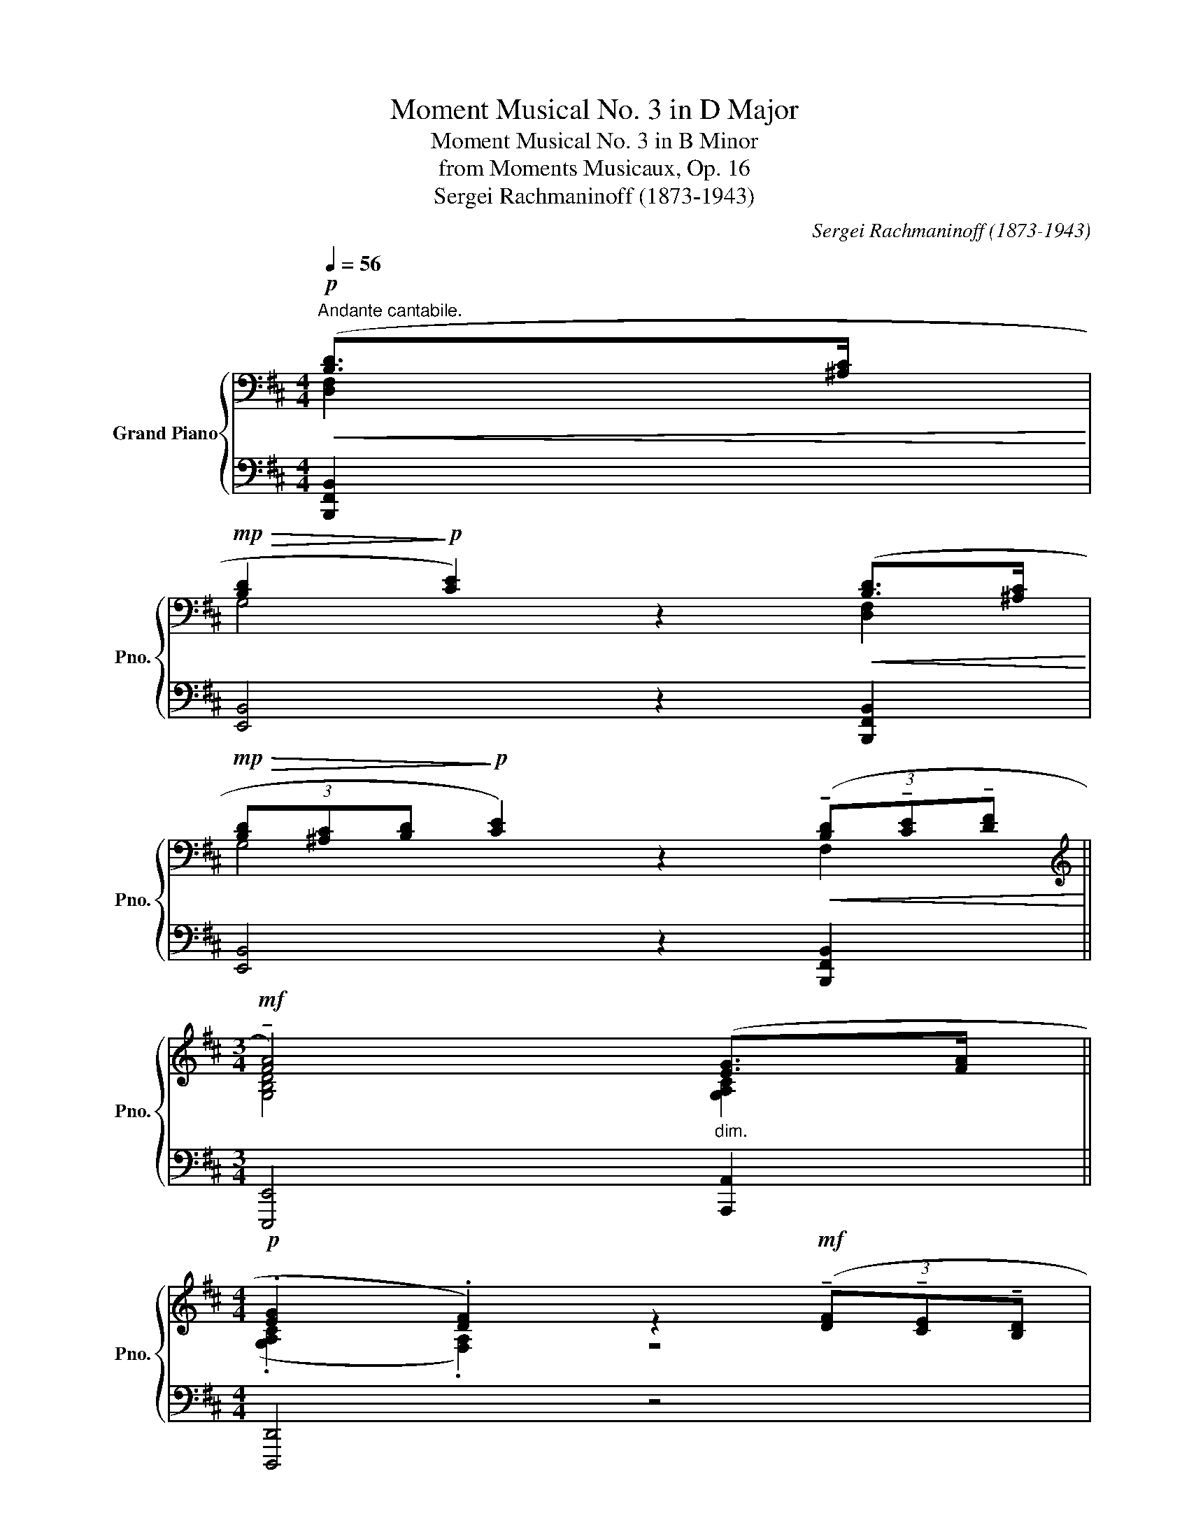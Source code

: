 X:1
T:Moment Musical No. 3 in D Major
T:Moment Musical No. 3 in B Minor
T:from Moments Musicaux, Op. 16
T:Sergei Rachmaninoff (1873-1943) 
C:Sergei Rachmaninoff (1873-1943)
%%score { ( 1 2 ) | ( 3 4 ) }
L:1/8
Q:1/4=56
M:4/4
K:D
V:1 bass nm="Grand Piano" snm="Pno."
V:2 bass 
V:3 bass 
V:4 bass 
V:1
"^Andante cantabile."!p!!<(! ([B,D]>[^A,C]!<)! | %1
!mp!!>(! [B,D]2!>)!!p! [CE]2) z2!<(! ([B,D]>[^A,C]!<)! | %2
!mp!!>(! (3[B,D][^A,C][B,D]!>)!!p! [CE]2) z2!<(! (3(!tenuto![B,D]!tenuto![CE]!tenuto![DF]!<)! || %3
[M:3/4][K:treble]!mf! !tenuto![FA]4)"_dim." ([EG]>[FA] || %4
[M:4/4]!p! .[EG]2 .[DF]2) z2!mf! (3(!tenuto![DF]!tenuto![CE]!tenuto![B,D] | %5
 !>![DF]2 [CE]2)!>(! (!>!.[C=E]3 [B,D])!>)! |[K:bass]!p! (.C2 .^A,2) z2!<(! ([B,D]>[A,C]!<)! | %7
!mp!!>(! [B,D]2!>)!!p! ([CE]2) (3z z [B,D]!<(! (3[^A,C][^G,B,][A,C]!<)! | %8
!mp!!>(! (3[B,D][^A,C][B,D]!>)!!p! [CE]2) z2!p! (3!tenuto![B,D]!tenuto![CE]!tenuto![DF] | %9
[K:treble] !tenuto![FA]4 (3:2:2([EG]2 [DF])"_cresc." (3([EG][FA][GB]) | %10
 ([GB]2 [FA]2-) (3:2:2[FA]2 [EG]!mf!!<(! (3([FA][GB][A=c])!<)! | %11
!f! (3:2:2([A=c]2 [GB])[Q:1/4=55]"_dim. e rit." (3([GB][FA][EG])[Q:1/4=54] (3:2:2([GB]2 [FA])[Q:1/4=53] (3([FA][EG][DF]) | %12
[M:3/4][Q:1/4=52] (!tenuto![G,B,FA]!tenuto![G,^A,EG][Q:1/4=51]!tenuto![F,B,DF]!tenuto![G,CE])[K:bass]!mp![Q:1/4=50]!>(! (3:2:2([^G,B,D]2 [C,^E,C])!>)! | %13
[M:4/4]!p![Q:1/4=49] (.[C,=E,^A,]2[Q:1/4=48] .[D,B,]2) z2!mf![Q:1/4=56]"^a tempo" ([A,C]>[^G,B,] |: %14
 [^A,C]2 ([B,D]2) (3z z [A,C] (3[^G,B,][F,A,][G,B,] | %15
!<(! [^A,C]2!<)!!f! [B,D]2) z2!p! (3:2:2([^G,B,]2 [=A,C] | %16
 (3[B,D][A,C][B,D] .[CE].[B,D] !tenuto![A,C]2)!mf! (3:2:2([B,D]2 [CE]) | %17
 ([CE]2 [D=F]2-) (3:2:2[DF]2 ([CE] (3[B,D][A,C][B,D] | %18
 [B,D]2 [CE]2-) (3:2:2[CE]2!<(! ([B,D] (3[A,C][B,D][CE]!<)! | %19
[K:treble]!f! [^D^F]2-) (3[DF][^B,D][CE] (3[DF][CE][DF]!>(! [E^G][DF]!>)! | %20
[M:2/4]!mf! !tenuto![CE]2!f! (3:2:2([^DF]2 [E^G]) | %21
[M:4/4] ([E^G]2 [FA]2-) (3:2:2[FA]2 ([EG]!>(! (3[^DF][CE][DF])!>)! | %22
!mf! ([^DF]2 ([E^G]2) (3z z [EG]"_cresc." (3[FA][^EG][FA] | %23
!f! (3[^GB][FA]"_dim."[GB] .[Ac].[GB]!p! !tenuto![FA]2)!f! (3:2:2([GB]2 [Ac]) | %24
 ([Ac]2 [Bd]2-) (3:2:2[Bd]2 ([Ac] (3[^GB][FA][GB]) | %25
 ([^GB]2 (3:2:2[Ac]2) ([GB]"_cresc." (3[Ac][GB][Ac] (3[Bd][^Ac][Bd]) | %26
 (3([ce][Bd][ce] !tenuto![df]!tenuto![ce] !tenuto![Bd]2)!ff![Q:1/4=55] !>![e^g]!>![df] | %27
[Q:1/4=54]!>(! !tenuto![ce]/!tenuto![Bd]/!tenuto![Ac]/!tenuto![^GB]/!>)!!mf![Q:1/4=53] !tenuto![FA]2!f![Q:1/4=52] !>![ce]!>![Bd][Q:1/4=51]!>(! (3!tenuto![Ac]!tenuto![GB]!tenuto![FA]!>)! | %28
!p![Q:1/4=50] !tenuto![FA]2!mf![Q:1/4=49]!>(! (3!tenuto![Ac]!tenuto![^GB]!tenuto![FA]!>)!!pp![Q:1/4=48] (.[CFA]2[Q:1/4=47] .[^G,C^EG]2) | %29
[Q:1/4=56]"^a tempo" z8 | [=G,=E=G]8 | [G,EG]8 | z4 z2[K:bass]!mf! ([D,B,]>[C,^A,] | %33
 [D,B,]2 [E,C]2) z2 ([D,B,]>[C,^A,] | %34
 (3!tenuto![D,B,]!tenuto![C,^A,]!tenuto![D,B,] !tenuto![E,C]2) z2"^cresc." (3!tenuto![D,B,]!tenuto![E,C]!tenuto![F,D] | %35
[M:3/4]!f! !tenuto![A,F]2 z2"^dim." ([G,E]>[A,F] | %36
[M:4/4] !tenuto![G,E]2!mp! !tenuto![F,D]2) z2!mf! (3!tenuto![F,D]!tenuto![E,C]!tenuto![D,B,] | %37
!>(! (!tenuto![F,D]2 [E,C]2) (!>![E,C]3 [D,B,])!>)! | %38
!p! (.[C,E,B,]2 .[C,F,^A,]2) z2!mf! ([B,D]>[A,C] | %39
 [B,D]2 [CE]2-) (3:2:2[CE]2 ([B,D] (3[^A,C][^G,B,][A,C] | %40
 [B,D]2 [CE]4)"_cresc." (3!tenuto![B,D]!tenuto![CE]!tenuto![DF] | %41
[K:treble] !tenuto![FA]4 (3:2:2([EG]2 [DF]) (3([EG][FA][GB]) | %42
 ([GB]2 [FA]2-) (3:2:2[FA]2 [EG] (3([FA][GB][A=c]) | %43
!f! (3:2:2([A=c]2 [GB])[Q:1/4=55]"_dim. e rit." (3([GB][FA][EG])[Q:1/4=54] (3:2:2([GB]2 [FA])[Q:1/4=53] (3([FA][EG][DF]) | %44
[M:3/4][Q:1/4=52] (!tenuto![G,B,FA]!tenuto![G,^A,EG][Q:1/4=51]!tenuto![F,B,DF]!tenuto![G,CE])[K:bass][Q:1/4=50] (3:2:2([^G,B,D]2 [C,^E,C]) |1 %45
[M:4/4]!p!"_ad libitum"[Q:1/4=49] (.[C,=E,^A,]2[Q:1/4=48] .[D,B,]2) z2[Q:1/4=56]"^a tempo"!mf! ([A,C]>[^G,B,]) :|2 %46
!p! (.[C,=E,^A,]2 .[D,B,]2)[K:treble] z2!ff![Q:1/4=55] !>![=ac']!>![gb] || %47
[Q:1/4=54]!>(! !tenuto![fa]/!tenuto![eg]/!tenuto![df]/!tenuto![ce]/!>)!!mf![Q:1/4=53] !tenuto![Bd]2!f![Q:1/4=52] !>![fa]!>![eg][Q:1/4=51]!>(! (3!tenuto![df]!tenuto![ce]!tenuto![Bd]!>)! | %48
!p![Q:1/4=50] !tenuto![Bd]2!mf![Q:1/4=49]!>(! (3!tenuto![df]!tenuto![ce]!tenuto![Bd]!>)!!pp![Q:1/4=48] (.[Bd]2[Q:1/4=47] .[F^Ac]2) | %49
 z2!f![Q:1/4=55] !>![=Ac]!>![GB][Q:1/4=54]!>(! !tenuto![FA]/!tenuto![EG]/!tenuto![DF]/!tenuto![CE]/!>)!!p![Q:1/4=53] !tenuto![B,D]2 | %50
!mf![Q:1/4=52] !tenuto![FA]!tenuto![EG][Q:1/4=51]!>(! (3!tenuto![DF]!tenuto![CE]!tenuto![B,D]!>)!!p![Q:1/4=50] !tenuto![B,D]2!mp![Q:1/4=49]!>(! (3([DF][CE][B,D])!>)! | %51
[M:2/4][K:bass]!pp![Q:1/4=48] (.[B,D]2[Q:1/4=47] .[F,^A,C]2) | %52
[M:4/4] x8[Q:1/4=56][Q:1/4=55][Q:1/4=54] | %53
[Q:1/4=53] !tenuto![B,,G,B,]8[Q:1/4=52][Q:1/4=51][Q:1/4=50] | %54
[M:2/4][Q:1/4=49]!mf!"_dim." !tenuto![^A,,-G,^A,-]2[Q:1/4=48] [A,,F,A,]2 | %55
[M:4/4][Q:1/4=47]!ppp! [F,B,]8[Q:1/4=46][Q:1/4=45] |] %56
V:2
 [D,F,]2 | G,4 x2 [D,F,]2 | G,4 x2 F,2 ||[M:3/4][K:treble] [G,B,D]4 [G,A,C]2 || %4
[M:4/4] (.[G,A,C]2 .[F,A,]2) z4 | G,4 ^G,4 |[K:bass] (.[C,^E,B,]2 .[C,F,]2) x2 [D,F,]2 | %7
 G,4 z2 D,2 | G,4 x2 F,2 |[K:treble] [G,B,D]6 [G,A,C]2 | [A,D]6 [A,B,^D]2 | %11
 [B,E]2 [G,C]2 [A,D]2 [F,B,]2 |[M:3/4] x4[K:bass] x2 |[M:4/4] x6 C,2 |: D,4 z2 C,2 | D,4 x2 E,2 | %16
 E,2- (E,.=F, !tenuto!E,2) z2 | =F,6 E,2 | =F,6 E,2 |[K:treble] A,2 ^G,4- G,=A, | %20
[M:2/4] !tenuto!^G,2 z2 |[M:4/4] A,6 A,2 | ^G,4 z2 B,2 | A,2- (A,.[B,C] !tenuto![A,C]2) z2 | %24
 D6 D2 | C6 E2 | D2- (D!tenuto![EF] !tenuto![DF]2) ^GF- | F2 !tenuto!C2 [DF]4 | !tenuto!C2 D2 z4 | %29
 z2!mf! (C>B,) (C2 D2-) | D2 (C>B,) (3(CB,C) D2- | D2!p! (C>B, !tenuto!C2 !tenuto!D2- | %32
 D2 C4)[K:bass] F,2 | G,4 x2 F,2 | G,6 F,2 |[M:3/4] [B,D]4 C2 |[M:4/4] C2 A,2 z2 F,2 | G,4 G,4 | %38
 x6 [D,F,]2 | G,4 z2 D,2 | =G,6 F,2 |[K:treble] [G,B,D]6 [G,A,C]2 | [A,D]6 [A,B,^D]2 | %43
 [B,E]2 [G,C]2 [A,D]2 [F,B,]2 |[M:3/4] x4[K:bass] x2 |1[M:4/4] x6 C,2 :|2 x4[K:treble] x2 cB- || %47
 B2 !tenuto!F2 AG- G2 | !tenuto!F2 G2 (.F2 .C2) | x2 [CD-][B,-D] B,2 !tenuto!F,2 | %50
 [G,B,]4 !tenuto!F,2 G,2 |[M:2/4][K:bass] (.F,2 .C,2) |[M:4/4] z2!mf! (D,>C, D,2 E,2-) | %53
 E,2 (D,>C, (3D,C,D, E,2-) |[M:2/4] E,2 E,2- |[M:4/4] E,2 !tenuto!D,>!tenuto!C, !tenuto!D,4 |] %56
V:3
 [B,,,F,,B,,]2 | [E,,B,,]4 z2 [B,,,F,,B,,]2 | [E,,B,,]4 z2 [B,,,F,,B,,]2 || %3
[M:3/4] [E,,,E,,]4 [A,,,A,,]2 ||[M:4/4] [D,,,D,,]4 z4 | [E,,,E,,]4 [^E,,,^E,,]4 | %6
 (.[^G,,,^G,,]2 .[F,,,F,,]2) z2 [B,,,F,,B,,]2 | [E,,B,,]4 z2 [B,,,F,,]2 | [E,,B,,]4 z2 [B,,,B,,]2 | %9
 [E,,,E,,]6 [A,,,A,,]2 | [F,,,F,,]6 [B,,,B,,]2 | [E,,,E,,]2 [A,,,A,,]2 [D,,,D,,]2 [G,,,G,,]2 | %12
[M:3/4] [C,,,C,,]2 [D,,,D,,][E,,,E,,] (3:2:2([^E,,,^E,,]2 [^G,,,^G,,]) | %13
[M:4/4] ((.[F,,,F,,]2 .[B,,,F,,]2)) z2 [F,,,F,,]2 |: [B,,,F,,]4 z2 [F,,,F,,]2 | %15
 [B,,,F,,]4 z2 E,,2 | [A,,,A,,]2- ([A,,,A,,].[D,,A,,] !tenuto![A,,,A,,]2) z2 | %17
 [D,,A,,]6 [A,,,A,,]2 | [D,,A,,]6 [A,,,A,,]2 | %19
 !tenuto![F,,,F,,]2 !tenuto![^G,,,^G,,]2 !tenuto!^A,,2 !tenuto!^B,,2 |[M:2/4] !tenuto!C,2 z2 | %21
[M:4/4] [F,,C,]6 [B,,,B,,]2 | [E,,B,,]4 z2 [C,,C,]2 | C,2 (.^D,.^E, !tenuto!F,2) z2 | %24
 [B,,F,]6 [E,,E,]2 | [A,,E,]6 [F,,F,]2 | %26
 F,2 (!tenuto!^G,!tenuto!^A, !tenuto!B,2) !arpeggio![B,,,B,,F,=A,D]2- | %27
 [B,,,B,,F,A,D]2 !tenuto![F,,C,A,]2 [B,,F,]4 | !tenuto![F,,C,A,]2 [B,,F,]2 (.[C,A,]2 .[C,,C,]2) | %29
 z8 | [E,,B,,]8 | [E,,B,,]8 | z4 z2!pp! .[B,,,B,,].[F,,,F,,] | %33
 .[G,,,G,,].[F,,,F,,].[G,,,G,,].[E,,,E,,] !>!.[G,,,G,,].[B,,,,B,,,].[B,,,B,,].[F,,,F,,] | %34
 .[G,,,G,,].[F,,,F,,].[G,,,G,,].[E,,,E,,] !>!.[G,,,G,,].[B,,,,B,,,].[B,,,B,,].[D,,,D,,] | %35
[M:3/4]"^cresc." .[E,,,E,,].[F,,,F,,] .[G,,,G,,].[A,,,A,,]!mf!"^dim." .[B,,,B,,].[A,,,A,,] | %36
[M:4/4]!pp! .[B,,,,B,,,].[C,,,C,,]"^cresc.".[D,,,D,,].[E,,,E,,] .[F,,,F,,].[G,,,G,,]!mp!"^dim."!>!.[A,,,A,,].[G,,,G,,] | %37
!pp! .[E,,,E,,].[F,,,F,,].[G,,,G,,].[F,,,F,,] .[G,,,G,,].[E,,,E,,].[F,,,F,,].[A,,,A,,] | %38
 !>!.[G,,,G,,].[C,,,C,,].[F,,,F,,].[E,,,E,,] .[D,,,D,,].[C,,,C,,] [B,,,,B,,,]2 | %39
 (B,,2- B,,>^A,, B,,2) z2 | (B,,2- (3B,,!tenuto!=A,,!tenuto!^A,, B,,2) z2 | %41
 !tenuto![E,,,E,,]2- (3[E,,,E,,]!tenuto![F,,,F,,]!tenuto![G,,,G,,] !tenuto![B,,,B,,]2 (3:2:2!tenuto![A,,,A,,]2 !tenuto![G,,,G,,] | %42
 !tenuto![F,,,F,,]2- (3[F,,,F,,]!tenuto![G,,,G,,]!tenuto![A,,,A,,] !tenuto![=C,,=C,]2 (3:2:2!tenuto![B,,,B,,]2 !tenuto![^D,,,^D,,] | %43
 (3!tenuto![E,,,E,,]!tenuto![F,,,F,,]!tenuto![G,,,G,,] (3:2:2!tenuto![A,,,A,,]2 !tenuto![C,,,C,,] (3!tenuto![D,,,D,,]!tenuto![E,,,E,,]!tenuto![F,,,F,,] (3:2:2!tenuto![G,,,G,,]2 !tenuto![B,,,,B,,,] | %44
[M:3/4] !tenuto![C,,,C,,]2 !tenuto![D,,,D,,]!tenuto![E,,,E,,] (3:2:2([^E,,,^E,,]2 [F,,,F,,]) |1 %45
[M:4/4] (.[F,,,F,,]2 .[B,,,F,,]2) z4 :|2 (.[F,,,F,,]2 .[B,,,F,,]2) z2 !arpeggio![E,,E,B,DG]2- || %47
 [E,,E,B,DG]2 !tenuto![B,,F,D]2 FE- E2 | !tenuto![B,,F,D]2 [E,B,]2 (.[F,D]2 .[F,,C,^A,]2) | %49
 z2 [E,,B,,G,]4 [B,,,B,,]2 | [E,,B,,]4 [B,,,B,,]2 [E,,B,,]2 |[M:2/4] (.[F,,D,]2 .[F,,,F,,]2) | %52
[M:4/4] z8 | [G,,,G,,]8 |[M:2/4] [E,,,E,,]2 [F,,,F,,]2 |[M:4/4] [B,,,F,,B,,]8 |] %56
V:4
 x2 | x8 | x8 ||[M:3/4] x6 ||[M:4/4] x8 | x8 | x8 | x8 | x8 | x8 | x8 | x8 |[M:3/4] x6 | %13
[M:4/4] x8 |: x8 | x8 | x8 | x8 | x8 | x4 C,,4 |[M:2/4] !tenuto!C,,2 x2 |[M:4/4] x8 | x8 | %23
 F,,6 x2 | x8 | x8 | B,,6 x2 | x8 | x8 | x8 | x8 | x8 | x8 | x8 | x8 |[M:3/4] x6 |[M:4/4] x8 | x8 | %38
 x8 | F,,6 [B,,,,B,,,]2 | E,,6 B,,,2 | x8 | x8 | x8 |[M:3/4] x6 |1[M:4/4] x8 :|2 x8 || x4 [E,B,]4 | %48
 x8 | x8 | x8 |[M:2/4] x4 |[M:4/4] x8 | x8 |[M:2/4] x4 |[M:4/4] x8 |] %56

